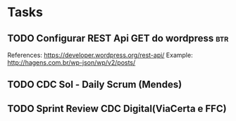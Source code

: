 * Tasks
** TODO Configurar REST Api GET do wordpress :btr:
  SCHEDULED: <2021-07-07 qua 18:00>
  References:
  https://developer.wordpress.org/rest-api/
  Example: http://hagens.com.br/wp-json/wp/v2/posts/
** TODO CDC Sol - Daily Scrum (Mendes)
   SCHEDULED: <2021-07-05 seg 11:05>
** TODO Sprint Review CDC Digital(ViaCerta e FFC)
   SCHEDULED: <2021-07-05 seg 16:00>

